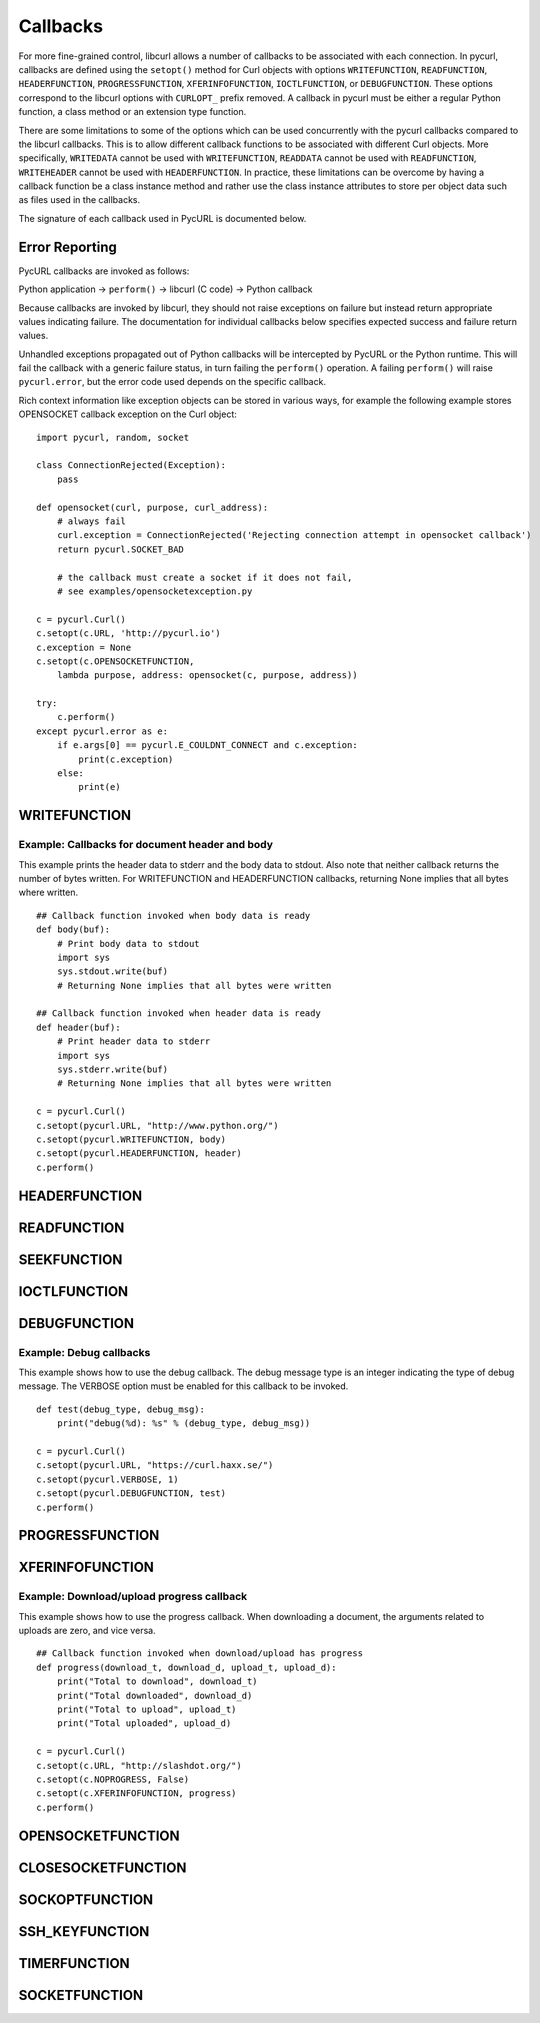 .. _callbacks:

Callbacks
=========

For more fine-grained control, libcurl allows a number of callbacks to be
associated with each connection. In pycurl, callbacks are defined using the
``setopt()`` method for Curl objects with options ``WRITEFUNCTION``,
``READFUNCTION``, ``HEADERFUNCTION``, ``PROGRESSFUNCTION``,
``XFERINFOFUNCTION``, ``IOCTLFUNCTION``, or
``DEBUGFUNCTION``. These options correspond to the libcurl options with ``CURLOPT_``
prefix removed. A callback in pycurl must be either a regular Python
function, a class method or an extension type function.

There are some limitations to some of the options which can be used
concurrently with the pycurl callbacks compared to the libcurl callbacks.
This is to allow different callback functions to be associated with different
Curl objects. More specifically, ``WRITEDATA`` cannot be used with
``WRITEFUNCTION``, ``READDATA`` cannot be used with ``READFUNCTION``,
``WRITEHEADER`` cannot be used with ``HEADERFUNCTION``.
In practice, these limitations can be overcome by having a
callback function be a class instance method and rather use the class
instance attributes to store per object data such as files used in the
callbacks.

The signature of each callback used in PycURL is documented below.


Error Reporting
---------------

PycURL callbacks are invoked as follows:

Python application -> ``perform()`` -> libcurl (C code) -> Python callback

Because callbacks are invoked by libcurl, they should not raise exceptions
on failure but instead return appropriate values indicating failure.
The documentation for individual callbacks below specifies expected success and
failure return values.

Unhandled exceptions propagated out of Python callbacks will be intercepted
by PycURL or the Python runtime. This will fail the callback with a
generic failure status, in turn failing the ``perform()`` operation.
A failing ``perform()`` will raise ``pycurl.error``, but the error code
used depends on the specific callback.

Rich context information like exception objects can be stored in various ways,
for example the following example stores OPENSOCKET callback exception on the
Curl object::

    import pycurl, random, socket

    class ConnectionRejected(Exception):
        pass

    def opensocket(curl, purpose, curl_address):
        # always fail
        curl.exception = ConnectionRejected('Rejecting connection attempt in opensocket callback')
        return pycurl.SOCKET_BAD
        
        # the callback must create a socket if it does not fail,
        # see examples/opensocketexception.py

    c = pycurl.Curl()
    c.setopt(c.URL, 'http://pycurl.io')
    c.exception = None
    c.setopt(c.OPENSOCKETFUNCTION,
        lambda purpose, address: opensocket(c, purpose, address))

    try:
        c.perform()
    except pycurl.error as e:
        if e.args[0] == pycurl.E_COULDNT_CONNECT and c.exception:
            print(c.exception)
        else:
            print(e)


WRITEFUNCTION
-------------

.. function:: WRITEFUNCTION(byte string) -> number of characters written

    Callback for writing data. Corresponds to `CURLOPT_WRITEFUNCTION`_
    in libcurl.

    On Python 3, the argument is of type ``bytes``.

    The ``WRITEFUNCTION`` callback may return the number of bytes written.
    If this number is not equal to the size of the byte string, this signifies
    an error and libcurl will abort the request. Returning ``None`` is an
    alternate way of indicating that the callback has consumed all of the
    string passed to it and, hence, succeeded.

    `write_test.py test`_ shows how to use ``WRITEFUNCTION``.


Example: Callbacks for document header and body
~~~~~~~~~~~~~~~~~~~~~~~~~~~~~~~~~~~~~~~~~~~~~~~

This example prints the header data to stderr and the body data to stdout.
Also note that neither callback returns the number of bytes written. For
WRITEFUNCTION and HEADERFUNCTION callbacks, returning None implies that all
bytes where written.

::

    ## Callback function invoked when body data is ready
    def body(buf):
        # Print body data to stdout
        import sys
        sys.stdout.write(buf)
        # Returning None implies that all bytes were written

    ## Callback function invoked when header data is ready
    def header(buf):
        # Print header data to stderr
        import sys
        sys.stderr.write(buf)
        # Returning None implies that all bytes were written

    c = pycurl.Curl()
    c.setopt(pycurl.URL, "http://www.python.org/")
    c.setopt(pycurl.WRITEFUNCTION, body)
    c.setopt(pycurl.HEADERFUNCTION, header)
    c.perform()


HEADERFUNCTION
--------------

.. function:: HEADERFUNCTION(byte string) -> number of characters written

    Callback for writing received headers. Corresponds to
    `CURLOPT_HEADERFUNCTION`_ in libcurl.

    On Python 3, the argument is of type ``bytes``.

    The ``HEADERFUNCTION`` callback may return the number of bytes written.
    If this number is not equal to the size of the byte string, this signifies
    an error and libcurl will abort the request. Returning ``None`` is an
    alternate way of indicating that the callback has consumed all of the
    string passed to it and, hence, succeeded.

    `header_test.py test`_ shows how to use ``WRITEFUNCTION``.


READFUNCTION
------------

.. function:: READFUNCTION(number of characters to read) -> byte string

    Callback for reading data. Corresponds to `CURLOPT_READFUNCTION`_ in
    libcurl.

    On Python 3, the callback must return either a byte string or a Unicode
    string consisting of ASCII code points only.

    In addition, ``READFUNCTION`` may return ``READFUNC_ABORT`` or
    ``READFUNC_PAUSE``. See the libcurl documentation for an explanation
    of these values.

    The `file_upload.py example`_ in the distribution contains example code for
    using ``READFUNCTION``.


.. _SEEKFUNCTION:

SEEKFUNCTION
------------

.. function:: SEEKFUNCTION(offset, origin) -> status

    Callback for seek operations. Corresponds to `CURLOPT_SEEKFUNCTION`_
    in libcurl.


IOCTLFUNCTION
-------------

.. function:: IOCTLFUNCTION(ioctl cmd) -> status

    Callback for I/O operations. Corresponds to `CURLOPT_IOCTLFUNCTION`_
    in libcurl.

    *Note:* this callback is deprecated. Use :ref:`SEEKFUNCTION <SEEKFUNCTION>` instead.


DEBUGFUNCTION
-------------

.. function:: DEBUGFUNCTION(debug message type, debug message byte string) -> None

    Callback for debug information. Corresponds to `CURLOPT_DEBUGFUNCTION`_
    in libcurl.

    *Changed in version 7.19.5.2:* The second argument to a ``DEBUGFUNCTION``
    callback is now of type ``bytes`` on Python 3. Previously the argument was
    of type ``str``.

    `debug_test.py test`_ shows how to use ``DEBUGFUNCTION``.


Example: Debug callbacks
~~~~~~~~~~~~~~~~~~~~~~~~

This example shows how to use the debug callback. The debug message type is
an integer indicating the type of debug message. The VERBOSE option must be
enabled for this callback to be invoked.

::

    def test(debug_type, debug_msg):
        print("debug(%d): %s" % (debug_type, debug_msg))

    c = pycurl.Curl()
    c.setopt(pycurl.URL, "https://curl.haxx.se/")
    c.setopt(pycurl.VERBOSE, 1)
    c.setopt(pycurl.DEBUGFUNCTION, test)
    c.perform()


PROGRESSFUNCTION
----------------

.. function:: PROGRESSFUNCTION(download total, downloaded, upload total, uploaded) -> status

    Callback for progress meter. Corresponds to `CURLOPT_PROGRESSFUNCTION`_
    in libcurl.

    ``PROGRESSFUNCTION`` receives amounts as floating point arguments to the
    callback. Since libcurl 7.32.0 ``PROGRESSFUNCTION`` is deprecated;
    ``XFERINFOFUNCTION`` should be used instead which receives amounts as
    long integers.

    ``NOPROGRESS`` option must be set for False libcurl to invoke a
    progress callback, as PycURL by default sets ``NOPROGRESS`` to True.


XFERINFOFUNCTION
----------------

.. function:: XFERINFOFUNCTION(download total, downloaded, upload total, uploaded) -> status

    Callback for progress meter. Corresponds to `CURLOPT_XFERINFOFUNCTION`_
    in libcurl.

    ``XFERINFOFUNCTION`` receives amounts as long integers.

    ``NOPROGRESS`` option must be set for False libcurl to invoke a
    progress callback, as PycURL by default sets ``NOPROGRESS`` to True.


Example: Download/upload progress callback
~~~~~~~~~~~~~~~~~~~~~~~~~~~~~~~~~~~~~~~~~~

This example shows how to use the progress callback. When downloading a
document, the arguments related to uploads are zero, and vice versa.

::

    ## Callback function invoked when download/upload has progress
    def progress(download_t, download_d, upload_t, upload_d):
        print("Total to download", download_t)
        print("Total downloaded", download_d)
        print("Total to upload", upload_t)
        print("Total uploaded", upload_d)

    c = pycurl.Curl()
    c.setopt(c.URL, "http://slashdot.org/")
    c.setopt(c.NOPROGRESS, False)
    c.setopt(c.XFERINFOFUNCTION, progress)
    c.perform()


OPENSOCKETFUNCTION
------------------

.. function:: OPENSOCKETFUNCTION(purpose, address) -> int

    Callback for opening sockets. Corresponds to
    `CURLOPT_OPENSOCKETFUNCTION`_ in libcurl.

    *purpose* is a ``SOCKTYPE_*`` value.

    *address* is a `namedtuple`_ with ``family``, ``socktype``, ``protocol``
    and ``addr`` fields, per `CURLOPT_OPENSOCKETFUNCTION`_ documentation.

    *addr* is an object representing the address. Currently the following
    address families are supported:

    - ``AF_INET``: *addr* is a 2-tuple of ``(host, port)``.
    - ``AF_INET6``: *addr* is a 4-tuple of ``(host, port, flow info, scope id)``.
    - ``AF_UNIX``: *addr* is a byte string containing path to the Unix socket.

      Availability: Unix.

    This behavior matches that of Python's `socket module`_.

    The callback should return a socket object, a socket file descriptor
    or a Python object with a ``fileno`` property containing the socket
    file descriptor.

    The callback may be unset by calling :ref:`setopt <setopt>` with ``None``
    as the value or by calling :ref:`unsetopt <unsetopt>`.

    `open_socket_cb_test.py test`_ shows how to use ``OPENSOCKETFUNCTION``.

    *Changed in version 7.21.5:* Previously, the callback received ``family``,
    ``socktype``, ``protocol`` and ``addr`` parameters (``purpose`` was
    not passed and ``address`` was flattened). Also, ``AF_INET6`` addresses
    were exposed as 2-tuples of ``(host, port)`` rather than 4-tuples.

    *Changed in version 7.19.3:* ``addr`` parameter added to the callback.


CLOSESOCKETFUNCTION
-------------------

.. function:: CLOSESOCKETFUNCTION(curlfd) -> int

    Callback for setting socket options. Corresponds to
    `CURLOPT_CLOSESOCKETFUNCTION`_ in libcurl.

    *curlfd* is the file descriptor to be closed.

    The callback should return an ``int``.

    The callback may be unset by calling :ref:`setopt <setopt>` with ``None``
    as the value or by calling :ref:`unsetopt <unsetopt>`.

    `close_socket_cb_test.py test`_ shows how to use ``CLOSESOCKETFUNCTION``.


SOCKOPTFUNCTION
---------------

.. function:: SOCKOPTFUNCTION(curlfd, purpose) -> int

    Callback for setting socket options. Corresponds to `CURLOPT_SOCKOPTFUNCTION`_
    in libcurl.

    *curlfd* is the file descriptor of the newly created socket.

    *purpose* is a ``SOCKTYPE_*`` value.

    The callback should return an ``int``.

    The callback may be unset by calling :ref:`setopt <setopt>` with ``None``
    as the value or by calling :ref:`unsetopt <unsetopt>`.

    `sockopt_cb_test.py test`_ shows how to use ``SOCKOPTFUNCTION``.


SSH_KEYFUNCTION
---------------

.. function:: SSH_KEYFUNCTION(known_key, found_key, match) -> int

    Callback for known host matching logic. Corresponds to
    `CURLOPT_SSH_KEYFUNCTION`_ in libcurl.

    *known_key* and *found_key* are instances of ``KhKey`` class which is a
    `namedtuple`_ with ``key`` and ``keytype`` fields, corresponding to
    libcurl's ``struct curl_khkey``::

        KhKey = namedtuple('KhKey', ('key', 'keytype'))

    On Python 2, the *key* field of ``KhKey`` is a ``str``. On Python 3, the
    *key* field is ``bytes``. *keytype* is an ``int``.

    *known_key* may be ``None`` when there is no known matching host key.

    ``SSH_KEYFUNCTION`` callback should return a ``KHSTAT_*`` value.

    The callback may be unset by calling :ref:`setopt <setopt>` with ``None``
    as the value or by calling :ref:`unsetopt <unsetopt>`.

    `ssh_key_cb_test.py test`_ shows how to use ``SSH_KEYFUNCTION``.


TIMERFUNCTION
-------------

.. function:: TIMERFUNCTION(timeout_ms) -> None

    Callback for installing a timer requested by libcurl. Corresponds to
    `CURLMOPT_TIMERFUNCTION`_.
    
    The application should arrange for a non-repeating timer to fire in
    ``timeout_ms`` milliseconds, at which point the application should call
    either :ref:`socket_action <multi-socket_action>` or
    :ref:`perform <multi-perform>`.
    
    See ``examples/multi-socket_action-select.py`` for an example program
    that uses the timer function and the socket function.


SOCKETFUNCTION
--------------

.. function:: SOCKETFUNCTION(what, sock_fd, multi, socketp) -> None

    Callback notifying the application about activity on libcurl sockets.
    Corresponds to `CURLMOPT_SOCKETFUNCTION`_.
    
    Note that the PycURL callback takes ``what`` as the first argument and
    ``sock_fd`` as the second argument, whereas the libcurl callback takes
    ``sock_fd`` as the first argument and ``what`` as the second argument.
    
    The ``userp`` ("private callback pointer") argument, as described in the
    ``CURLMOPT_SOCKETFUNCTION`` documentation, is set to the ``CurlMulti``
    instance.
    
    The ``socketp`` ("private socket pointer") argument, as described in the
    ``CURLMOPT_SOCKETFUNCTION`` documentation, is set to the value provided
    to the :ref:`assign <multi-assign>` method for the corresponding
    ``sock_fd``, or ``None`` if no value was assigned.
    
    See ``examples/multi-socket_action-select.py`` for an example program
    that uses the timer function and the socket function.


.. _CURLOPT_HEADERFUNCTION: https://curl.haxx.se/libcurl/c/CURLOPT_HEADERFUNCTION.html
.. _CURLOPT_WRITEFUNCTION: https://curl.haxx.se/libcurl/c/CURLOPT_WRITEFUNCTION.html
.. _CURLOPT_READFUNCTION: https://curl.haxx.se/libcurl/c/CURLOPT_READFUNCTION.html
.. _CURLOPT_PROGRESSFUNCTION: https://curl.haxx.se/libcurl/c/CURLOPT_PROGRESSFUNCTION.html
.. _CURLOPT_XFERINFOFUNCTION: https://curl.haxx.se/libcurl/c/CURLOPT_XFERINFOFUNCTION.html
.. _CURLOPT_DEBUGFUNCTION: https://curl.haxx.se/libcurl/c/CURLOPT_DEBUGFUNCTION.html
.. _CURLOPT_SEEKFUNCTION: https://curl.haxx.se/libcurl/c/CURLOPT_SEEKFUNCTION.html
.. _CURLOPT_IOCTLFUNCTION: https://curl.haxx.se/libcurl/c/CURLOPT_IOCTLFUNCTION.html
.. _file_upload.py example: https://github.com/pycurl/pycurl/blob/master/examples/file_upload.py
.. _write_test.py test: https://github.com/pycurl/pycurl/blob/master/tests/write_test.py
.. _header_test.py test: https://github.com/pycurl/pycurl/blob/master/tests/header_test.py
.. _debug_test.py test: https://github.com/pycurl/pycurl/blob/master/tests/debug_test.py
.. _CURLOPT_SSH_KEYFUNCTION: https://curl.haxx.se/libcurl/c/CURLOPT_SSH_KEYFUNCTION.html
.. _namedtuple: https://docs.python.org/library/collections.html#collections.namedtuple
.. _CURLOPT_SOCKOPTFUNCTION: https://curl.haxx.se/libcurl/c/CURLOPT_SOCKOPTFUNCTION.html
.. _sockopt_cb_test.py test: https://github.com/pycurl/pycurl/blob/master/tests/sockopt_cb_test.py
.. _ssh_key_cb_test.py test: https://github.com/pycurl/pycurl/blob/master/tests/ssh_key_cb_test.py
.. _CURLOPT_CLOSESOCKETFUNCTION: https://curl.haxx.se/libcurl/c/CURLOPT_CLOSESOCKETFUNCTION.html
.. _close_socket_cb_test.py test: https://github.com/pycurl/pycurl/blob/master/tests/close_socket_cb_test.py
.. _CURLOPT_OPENSOCKETFUNCTION: https://curl.haxx.se/libcurl/c/CURLOPT_OPENSOCKETFUNCTION.html
.. _open_socket_cb_test.py test: https://github.com/pycurl/pycurl/blob/master/tests/open_socket_cb_test.py
.. _socket module: https://docs.python.org/library/socket.html
.. _CURLMOPT_TIMERFUNCTION: https://curl.se/libcurl/c/CURLMOPT_TIMERFUNCTION.html
.. _CURLMOPT_SOCKETFUNCTION: https://curl.se/libcurl/c/CURLMOPT_SOCKETFUNCTION.html
